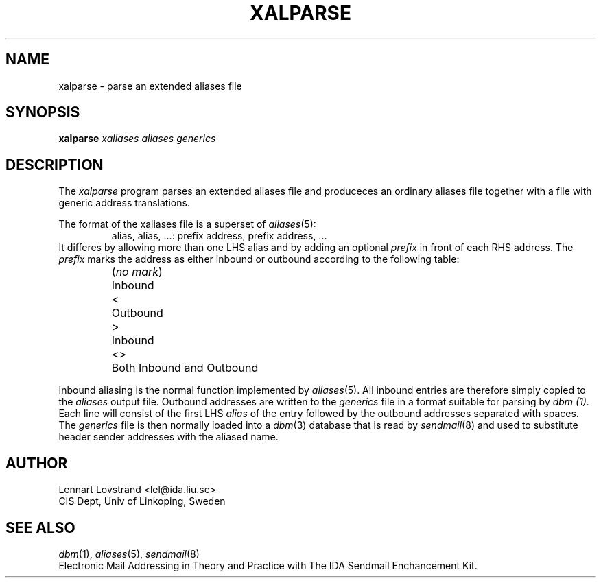 .TH XALPARSE 8 "24 April 1987"				\" -*- nroff -*-
.SH NAME
xalparse \- parse an extended aliases file
.SH SYNOPSIS
.B xalparse
.I xaliases aliases generics
.SH DESCRIPTION
The
.I xalparse
program parses an extended aliases file and produceces an ordinary
aliases file together with a file with generic address translations.
.PP
The format of the xaliases file is a superset of
.IR aliases (5):
.RS
alias, alias, \|.\|.\|.\|: prefix address, prefix address, \|.\|.\|.\|
.RE
It differes by allowing more than one LHS alias and by adding an
optional
.I prefix
in front of each RHS address.  The
.I prefix
marks the address as either inbound or outbound according to the
following table:
.RS
.nf
.ta \w'(\fIno mark\fP)'u+5n
(\fIno mark\fP)	Inbound
<	Outbound
>	Inbound
<>	Both Inbound and Outbound
.fi
.RE
.PP
Inbound aliasing is the normal function implemented by
.IR aliases (5).
All inbound entries are therefore simply copied to the
.I aliases
output file.  Outbound addresses are written to the
.I generics
file in a format suitable for parsing by
.I dbm (1).
Each line will consist of the first LHS
.I alias
of the entry followed by the outbound addresses separated with spaces.
The
.I generics
file is then normally loaded into a
.IR dbm (3)
database that is read by
.IR sendmail (8)
and used to substitute header sender addresses with the aliased name.
.SH AUTHOR
.nf
Lennart Lovstrand <lel@ida.liu.se>
CIS Dept, Univ of Linkoping, Sweden
.fi
.SH "SEE ALSO"
.IR dbm (1),
.IR aliases (5),
.IR sendmail (8)
.br
Electronic Mail Addressing in Theory and Practice with The IDA Sendmail
Enchancement Kit.
